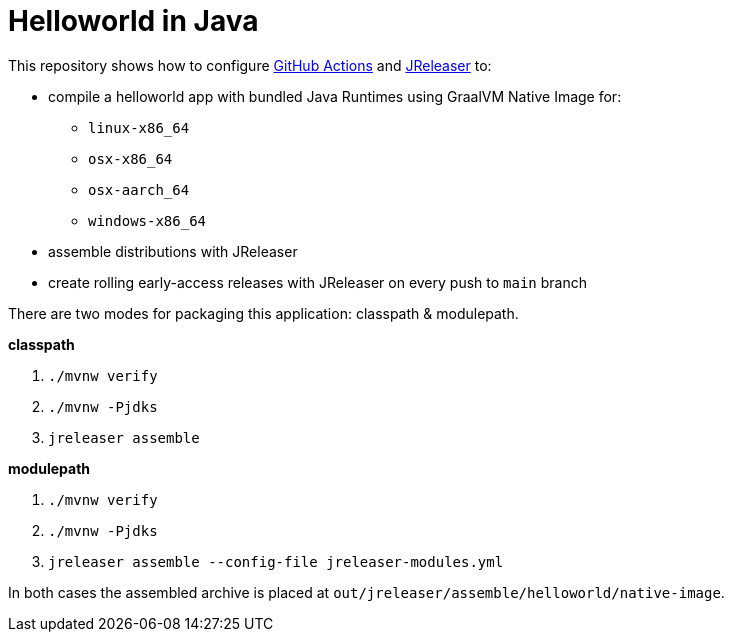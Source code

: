 = Helloworld in Java

This repository shows how to configure link:https://github.com/features/actions[GitHub Actions] and link:https://jreleaser.org/[JReleaser] to:

 * compile a helloworld app with bundled Java Runtimes using GraalVM Native Image for:
  ** `linux-x86_64`
  ** `osx-x86_64`
  ** `osx-aarch_64`
  ** `windows-x86_64`
 * assemble distributions with JReleaser
 * create rolling early-access releases with JReleaser on every push to `main` branch

There are two modes for packaging this application: classpath & modulepath.

*classpath*

 1. `./mvnw verify`
 2. `./mvnw -Pjdks`
 3. `jreleaser assemble`

*modulepath*

 1. `./mvnw verify`
 2. `./mvnw -Pjdks`
 3. `jreleaser assemble --config-file jreleaser-modules.yml`

In both cases the assembled archive is placed at `out/jreleaser/assemble/helloworld/native-image`.
